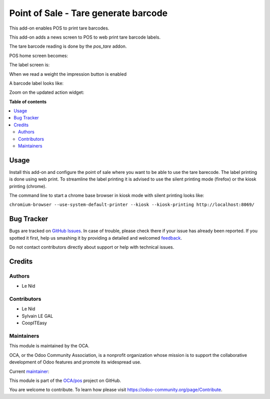 =====================================
Point of Sale - Tare generate barcode
=====================================

.. !!!!!!!!!!!!!!!!!!!!!!!!!!!!!!!!!!!!!!!!!!!!!!!!!!!!
   !! This file is generated by oca-gen-addon-readme !!
   !! changes will be overwritten.                   !!
   !!!!!!!!!!!!!!!!!!!!!!!!!!!!!!!!!!!!!!!!!!!!!!!!!!!!

.. |badge1| image:: https://img.shields.io/badge/maturity-Beta-yellow.png
    :target: https://odoo-community.org/page/development-status
    :alt: Beta
.. |badge2| image:: https://img.shields.io/badge/licence-AGPL--3-blue.png
    :target: http://www.gnu.org/licenses/agpl-3.0-standalone.html
    :alt: License: AGPL-3
.. |badge3| image:: https://img.shields.io/badge/github-OCA%2Fpos-lightgray.png?logo=github
    :target: https://github.com/OCA/pos/tree/12.0/pos_tare_generate_barcode
    :alt: OCA/pos
.. |badge4| image:: https://img.shields.io/badge/weblate-Translate%20me-F47D42.png
    :target: https://translation.odoo-community.org/projects/pos-12-0/pos-12-0-pos_tare_generate_barcode
    :alt: Translate me on Weblate
.. |badge5| image:: https://img.shields.io/badge/runbot-Try%20me-875A7B.png
    :target: https://runbot.odoo-community.org/runbot/184/12.0
    :alt: Try me on Runbot

|badge1| |badge2| |badge3| |badge4| |badge5| 

This add-on enables POS to print tare barcodes.

This add-on adds a news screen to POS to web print tare barcode labels.

The tare barcode reading is done by the `pos_tare` addon.

POS home screen becomes:

.. image:: https://raw.githubusercontent.com/OCA/pos/12.0/pos_tare_generate_barcode/static/description/POS_with_button.png

The label screen is:

.. image:: https://raw.githubusercontent.com/OCA/pos/12.0/pos_tare_generate_barcode/static/description/null_weight.png

When we read a weight the impression button is enabled

.. image:: https://raw.githubusercontent.com/OCA/pos/12.0/pos_tare_generate_barcode/static/description/ready_to_print.png

A barcode label looks like:

.. image:: https://raw.githubusercontent.com/OCA/pos/12.0/pos_tare_generate_barcode/static/description/label.png

Zoom on the updated action widget:

.. image:: https://raw.githubusercontent.com/OCA/pos/12.0/pos_tare_generate_barcode/static/description/zoom_action_widget.png

**Table of contents**

.. contents::
   :local:

Usage
=====

Install this add-on and configure the point of sale where you want to be able to use the tare barecode. The label printing is done using web print. To streamline the label printing it is advised to use the silent printing mode (firefox) or the kiosk printing (chrome).

The command line to start a chrome base browser in kiosk mode with silent printing looks like:

``chromium-browser --use-system-default-printer --kiosk --kiosk-printing http://localhost:8069/``

Bug Tracker
===========

Bugs are tracked on `GitHub Issues <https://github.com/OCA/pos/issues>`_.
In case of trouble, please check there if your issue has already been reported.
If you spotted it first, help us smashing it by providing a detailed and welcomed
`feedback <https://github.com/OCA/pos/issues/new?body=module:%20pos_tare_generate_barcode%0Aversion:%2012.0%0A%0A**Steps%20to%20reproduce**%0A-%20...%0A%0A**Current%20behavior**%0A%0A**Expected%20behavior**>`_.

Do not contact contributors directly about support or help with technical issues.

Credits
=======

Authors
~~~~~~~

* Le Nid

Contributors
~~~~~~~~~~~~

- Le Nid
- Sylvain LE GAL
- CoopITEasy
  

Maintainers
~~~~~~~~~~~

This module is maintained by the OCA.

.. image:: https://odoo-community.org/logo.png
   :alt: Odoo Community Association
   :target: https://odoo-community.org

OCA, or the Odoo Community Association, is a nonprofit organization whose
mission is to support the collaborative development of Odoo features and
promote its widespread use.

.. |maintainer-fkawala| image:: https://github.com/fkawala.png?size=40px
    :target: https://github.com/fkawala
    :alt: fkawala

Current `maintainer <https://odoo-community.org/page/maintainer-role>`__:

|maintainer-fkawala| 

This module is part of the `OCA/pos <https://github.com/OCA/pos/tree/12.0/pos_tare_generate_barcode>`_ project on GitHub.

You are welcome to contribute. To learn how please visit https://odoo-community.org/page/Contribute.
